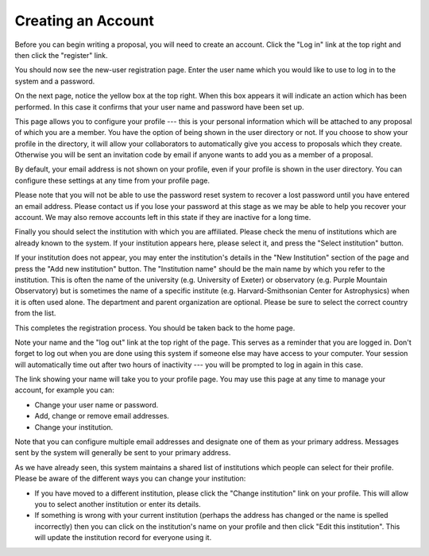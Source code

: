 Creating an Account
===================

Before you can begin writing a proposal, you will need to create
an account.  Click the "Log in" link at the top right and
then click the "register" link.

.. image:: image/home_page_small.png
    :target: image/home_page_large.png

You should now see the new-user registration page.  Enter the user
name which you would like to use to log in to the system and
a password.

.. image:: image/user_new_small.png
    :target: image/user_new_large.png

On the next page, notice the yellow box at the top right.  When this
box appears it will indicate an action which has been performed.
In this case it confirms that your user name and password have been
set up.

This page allows you to configure your profile --- this is your personal
information which will be attached to any proposal of which you are a member.
You have the option of being shown in the user directory or not.
If you choose to show your profile in the directory, it will allow your
collaborators to automatically give you access to proposals which they create.
Otherwise you will be sent an invitation code by email if anyone wants
to add you as a member of a proposal.

By default, your email address is not shown on your profile, even
if your profile is shown in the user directory.  You can configure
these settings at any time from your profile page.

Please note that you will not be able to use the password reset
system to recover a lost password until you have entered an
email address.
Please contact us if you lose your password at this stage
as we may be able to help you recover your account.
We may also remove accounts left in this state if they are
inactive for a long time.

.. image:: image/profile_new_small.png
    :target: image/profile_new_large.png

Finally you should select the institution with which you are
affiliated.  Please check the menu of institutions which are
already known to the system.  If your institution appears here,
please select it, and press the "Select institution" button.

If your institution does not appear, you may enter the
institution's details in the "New Institution" section
of the page and press the "Add new institution" button.
The "Institution name" should be the main name by which
you refer to the institution.  This is often the name
of the university (e.g. University of Exeter) or
observatory (e.g. Purple Mountain Observatory)
but is sometimes the name of a specific institute
(e.g. Harvard-Smithsonian Center for Astrophysics)
when it is often used alone.
The department and parent organization are optional.
Please be sure to select the correct country from the list.

.. image:: image/profile_institution_small.png
    :target: image/profile_institution_large.png

This completes the registration process.  You should be taken back to the
home page.

Note your name and the "log out" link at the top right of the page.
This serves as a reminder that you are logged in.  Don't forget
to log out when you are done using this system if someone else
may have access to your computer.  Your session will automatically
time out after two hours of inactivity --- you will be prompted to
log in again in this case.

.. image:: image/profile_complete_small.png
    :target: image/profile_complete_large.png

The link showing your name will take you to your profile page.
You may use this page at any time to manage your account,
for example you can:

* Change your user name or password.
* Add, change or remove email addresses.
* Change your institution.

Note that you can configure multiple email addresses and designate one of
them as your primary address.  Messages sent by the system will generally
be sent to your primary address.

As we have already seen, this system maintains a shared list of
institutions which people can select for their profile.
Please be aware of the different ways you can change your institution:

* If you have moved to a different institution, please click the
  "Change institution" link on your profile.  This will allow you
  to select another institution or enter its details.

* If something is wrong with your current institution (perhaps the
  address has changed or the name is spelled incorrectly) then
  you can click on the institution's name on your profile
  and then click "Edit this institution".   This will update the
  institution record for everyone using it.

.. image:: image/profile_view_small.png
    :target: image/profile_view_large.png
